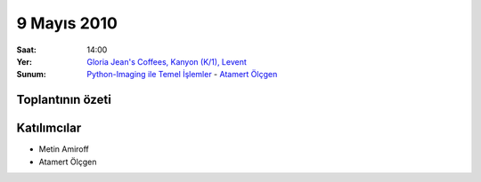 9 Mayıs 2010
============

:Saat:
    14:00
:Yer:
    `Gloria Jean's Coffees, Kanyon (K/1), Levent <http://maps.google.com/?ie=UTF8&ll=41.078073,29.012489&spn=0.004343,0.009559&z=17>`_
:Sunum:
    `Python-Imaging ile Temel İşlemler </_static/presentation_files/pyist-pil-basic/pyist-pil-basic.html>`_ - |muhuk|_


Toplantının özeti
-----------------

.. 3~5 cümle ile veya madde madde, toplantıda konuşulan konular ve alınan kararlar


Katılımcılar
------------

* Metin Amiroff
* Atamert Ölçgen


.. |amiroff| replace:: Metin Amiroff
.. _amiroff: mailto:metin@pyist.net
.. |muhuk| replace:: Atamert Ölçgen
.. _muhuk: mailto:muhuk@pyist.net


